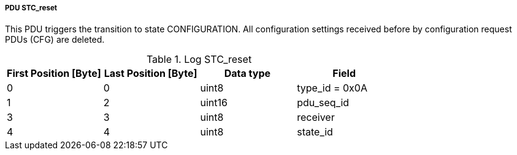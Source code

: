 ===== PDU STC_reset
This PDU triggers the transition to state +CONFIGURATION+. All configuration settings received before by configuration request PDUs (CFG) are deleted.

.Log STC_reset
[width="100%", cols="2,2,2,2", options= "header"]
|===
|First Position [Byte]
|Last Position [Byte]
|Data type
|Field

|0
|0
|uint8
|type_id = 0x0A

|1
|2
|uint16
|pdu_seq_id

|3
|3
|uint8
|receiver

|4
|4
|uint8
|state_id

|===
